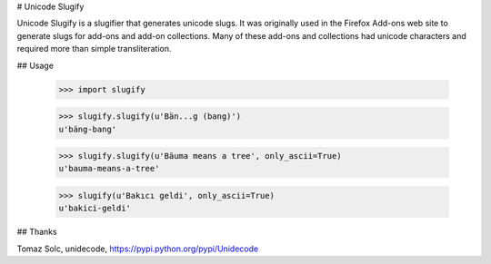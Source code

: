 # Unicode Slugify

Unicode Slugify is a slugifier that generates unicode slugs.  It was originally
used in the Firefox Add-ons web site to generate slugs for add-ons and add-on
collections.  Many of these add-ons and collections had unicode characters and
required more than simple transliteration.

## Usage

    >>> import slugify

    >>> slugify.slugify(u'Bän...g (bang)')
    u'bäng-bang'

    >>> slugify.slugify(u'Bäuma means a tree', only_ascii=True)
    u'bauma-means-a-tree'

    >>> slugify(u'Bakıcı geldi', only_ascii=True)
    u'bakici-geldi'

## Thanks

Tomaz Solc, unidecode, https://pypi.python.org/pypi/Unidecode


